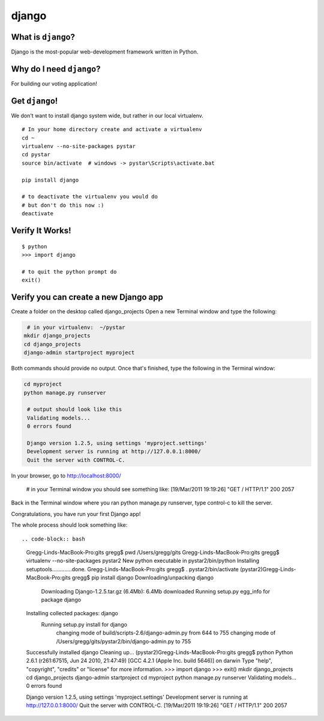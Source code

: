 

.. _dep-django-label:

django
--------------------

.. _dep-django-what-label:

What is ``django``?
^^^^^^^^^^^^^^^^^^^^^^^^^^^^^^^^

Django is the most-popular web-development framework written in Python.



.. _dep-django-why-label:

Why do I need ``django``?
^^^^^^^^^^^^^^^^^^^^^^^^^^^^^^^^^^

For building our voting application!  


.. _dep-django-how-label:

Get ``django``!
^^^^^^^^^^^^^^^^^^^^^^^^^^^^^^^^^^

We don't want to install django system wide, but rather in our local
virtualenv.  

::

    # In your home directory create and activate a virtualenv
    cd ~
    virtualenv --no-site-packages pystar
    cd pystar 
    source bin/activate  # windows -> pystar\Scripts\activate.bat
    
    pip install django

    # to deactivate the virtualenv you would do
    # but don't do this now :)
    deactivate

.. _django-verify-label:

Verify It Works!
^^^^^^^^^^^^^^^^^^^^^^^^^^^^^^^^^^

::

    $ python
    >>> import django
    
    # to quit the python prompt do
    exit()

.. _django-app-create-label:

Verify you can create a new Django app
^^^^^^^^^^^^^^^^^^^^^^^^^^^^^^^^^^^

Create a folder on the desktop called django_projects
Open a new Terminal window and type the following: 

.. code-block:: bash

    # in your virtualenv:  ~/pystar
   mkdir django_projects
   cd django_projects
   django-admin startproject myproject

Both commands should provide no output.
Once that's finished, type the following in the Terminal window: 

.. code-block:: bash

   cd myproject
   python manage.py runserver

    # output should look like this
    Validating models...
    0 errors found

    Django version 1.2.5, using settings 'myproject.settings'
    Development server is running at http://127.0.0.1:8000/
    Quit the server with CONTROL-C.
    
In your browser, go to http://localhost:8000/

    # in your Terminal window you should see something like:
    [19/Mar/2011 19:19:26] "GET / HTTP/1.1" 200 2057
    
Back in the Terminal window where you ran python manage.py runserver, 
type control-c to kill the server. 

Congratulations, you have run your first Django app!


The whole process should look something like::

.. code-block:: bash

    Gregg-Linds-MacBook-Pro:gits gregg$ pwd
    /Users/gregg/gits
    Gregg-Linds-MacBook-Pro:gits gregg$ virtualenv --no-site-packages pystar2
    New python executable in pystar2/bin/python
    Installing setuptools.............done.
    Gregg-Linds-MacBook-Pro:gits gregg$ . pystar2/bin/activate
    (pystar2)Gregg-Linds-MacBook-Pro:gits gregg$ pip install django
    Downloading/unpacking django
      Downloading Django-1.2.5.tar.gz (6.4Mb): 6.4Mb downloaded
      Running setup.py egg_info for package django
    Installing collected packages: django
      Running setup.py install for django
        changing mode of build/scripts-2.6/django-admin.py from 644 to 755
        changing mode of /Users/gregg/gits/pystar2/bin/django-admin.py to 755
    Successfully installed django
    Cleaning up...
    (pystar2)Gregg-Linds-MacBook-Pro:gits gregg$ python
    Python 2.6.1 (r261:67515, Jun 24 2010, 21:47:49) 
    [GCC 4.2.1 (Apple Inc. build 5646)] on darwin
    Type "help", "copyright", "credits" or "license" for more information.
    >>> import django
    >>> exit()
    mkdir django_projects
    cd django_projects
    django-admin startproject 
    cd myproject
    python manage.py runserver
    Validating models...
    0 errors found

    Django version 1.2.5, using settings 'myproject.settings'
    Development server is running at http://127.0.0.1:8000/
    Quit the server with CONTROL-C.
    [19/Mar/2011 19:19:26] "GET / HTTP/1.1" 200 2057